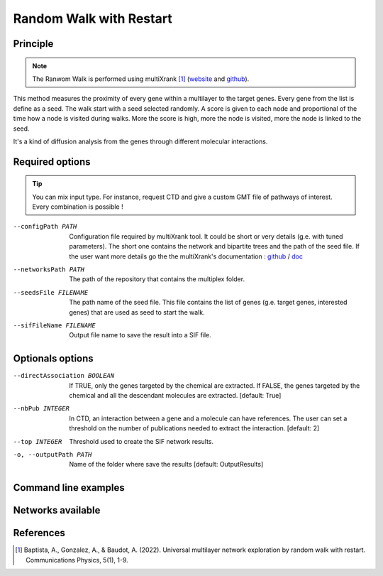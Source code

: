 .. _RWR:

==================================================
Random Walk with Restart
==================================================

Principle
------------

.. note::

    The Ranwom Walk is performed using multiXrank [1]_
    (`website <https://multixrank-doc.readthedocs.io/en/latest/>`_ and `github <https://github.com/anthbapt/multixrank>`_).

This method measures the proximity of every gene within a multilayer to the target genes. Every gene from the list is
define as a seed. The walk start with a seed selected randomly. A score is given to each node and proportional of the time
how a node is visited during walks. More the score is high, more the node is visited, more the node is linked to the seed.

It's a kind of diffusion analysis from the genes through different molecular interactions.

Required options
--------------------

.. tip::

    You can mix input type. For instance, request CTD and give a custom GMT file of pathways of interest.
    Every combination is possible !

.. tabs::

    .. group-tab:: Request

        -f, --factorList FILENAME
            Contains a list of chemicals. Could be chemical names (e.g. vitamin A) or the MeSH identifier (e.g. D014801).
            The user can gives several chemicals in the same line : they will be grouped for the analysis.

    .. group-tab:: Request Files

        -c, --CTD_file FILENAME
            It's a tab-separated file from CTD request (e.g. created with an up to date analysis). Refers to XXX to have more information about the format.

    .. group-tab:: Custom Files

        -g, --geneList FILENAME
            List of gens of interest. One gene per line.

--configPath PATH
    Configuration file required by multiXrank tool. It could be short or very details (g.e. with tuned parameters).
    The short one contains the network and bipartite trees and the path of the seed file.
    If the user want more details go the the multiXrank's documentation :
    `github <https://github.com/anthbapt/multixrank>`__ /
    `doc <https://multixrank-doc.readthedocs.io/en/latest/>`__

--networksPath PATH
    The path of the repository that contains the multiplex folder.

--seedsFile FILENAME
    The path name of the seed file. This file contains the list of genes (g.e. target genes, interested genes)
    that are used as seed to start the walk.

--sifFileName FILENAME
    Output file name to save the result into a SIF file.


Optionals options
--------------------

--directAssociation BOOLEAN
    If TRUE, only the genes targeted by the chemical are extracted.
    If FALSE, the genes targeted by the chemical and all the descendant molecules are extracted.
    [default: True]

--nbPub INTEGER
    In CTD, an interaction between a gene and a molecule can have references.
    The user can set a threshold on the number of publications needed to extract the interaction.
    [default: 2]

--top INTEGER
    Threshold used to create the SIF network results.

-o, --outputPath PATH
    Name of the folder where save the results
    [default: OutputResults]


Command line examples
------------------------

.. tabs::

    .. group-tab:: Request

        .. code-block:: bash

            python3 main.py multixrank  --factorList examples/InputData/InputFile_factorsList.csv \
                                        --directAssociation False \
                                        --nbPub 2 \
                                        --configPath examples/InputData/config_minimal.yml \
                                        --networksPath examples/InputData/ \
                                        --seedsFile examples/InputData/seeds.txt \
                                        --sifFileName example1_resultsNetwork.sif \
                                        --top 10 \
                                        --outputPath examples/OutputResults_example1/

    .. group-tab:: Request Files

        .. code-block:: bash

            python3 main.py multixrank  --CTD_file examples/InputData/InputFile_CTD_request_D014801_2022_07_01.tsv \
                                        --nbPub 2 \
                                        --configPath examples/InputData/config_minimal.yml \
                                        --networksPath examples/InputData/ \
                                        --seedsFile examples/InputData/seeds.txt \
                                        --sifFileName example2_resultsNetwork.sif \
                                        --top 10 \
                                        --outputPath examples/OutputResults_example2/

    .. group-tab:: Custom Files

        .. code-block:: bash

            python3 main.py multixrank  --geneList examples/InputData/InputFromPaper/VitA-Balmer2002-Genes.txt \
                                        --configPath examples/InputData/config_minimal.yml \
                                        --networksPath examples/InputData/ \
                                        --seedsFile examples/InputData/seeds.txt \
                                        --sifFileName example3_resultsNetwork.sif \
                                        --top 10 \
                                        --outputPath examples/OutputResults_example3/

Networks available
--------------------

References
------------

.. [1] Baptista, A., Gonzalez, A., & Baudot, A. (2022). Universal multilayer network exploration by random walk with restart. Communications Physics, 5(1), 1-9.